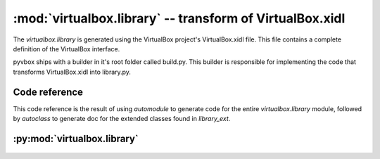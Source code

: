 :mod:`virtualbox.library` -- transform of VirtualBox.xidl
=========================================================

.. module:: virtualbox.library
    :synopsis: pyvbox
.. moduleauthor:: Michael Dorman <mjdorma+pyvbox@gmail.com>
.. sectionauthor:: Michael Dorman <mjdorma+pyvbox@gmail.com>

.. :py:mod:: virtualbox.library

The `virtualbox.library` is generated using the VirtualBox project's
VirtualBox.xidl file.  This file contains a complete definition of the
VirtualBox interface.  

pyvbox ships with a builder in it's root folder called build.py.  This builder
is responsible for implementing the code that transforms VirtualBox.xidl into
library.py.

Code reference
--------------

This code reference is the result of using *automodule* to generate
code for the entire *virtualbox.library* module, followed by *autoclass*
to generate doc for the extended classes found in `library_ext`.

:py:mod:`virtualbox.library`
---------------------------

    .. automodule:: virtualbox.library
        :members: 

    .. autoclass:: virtualbox.library.IVirtualBox
        :members: 
        :inherited-members:

    .. autoclass:: virtualbox.library.ISession
        :members: 
        :inherited-members:

    .. autoclass:: virtualbox.library.IKeyboard
        :members: 
        :inherited-members:

    .. autoclass:: virtualbox.library.IGuestSession
        :members: 
        :inherited-members:

    .. autoclass:: virtualbox.library.IGuest
        :members: 
        :inherited-members:

    .. autoclass:: virtualbox.library.IGuestProcess
        :members: 
        :inherited-members:

    .. autoclass:: virtualbox.library.IMachine
        :members: 
        :inherited-members:

    .. autoclass:: virtualbox.library.IProgress
        :members: 
        :inherited-members:

    .. autoclass:: virtualbox.library.IConsole
        :members: 
        :inherited-members:

    .. autoclass:: virtualbox.library.IEventSource
        :members: 
        :inherited-members:

    .. autoclass:: virtualbox.library.IMouse
        :members: 
        :inherited-members:

    .. autoclass:: virtualbox.library.IProcess
        :members: 
        :inherited-members:

    .. autoclass:: virtualbox.library.IConsole
        :members: 
        :inherited-members:

    .. autoclass:: virtualbox.library.IAppliance
        :members: 
        :inherited-members:

    .. autoclass:: virtualbox.library.IVirtualSystemDescription
        :members: 
        :inherited-members:


